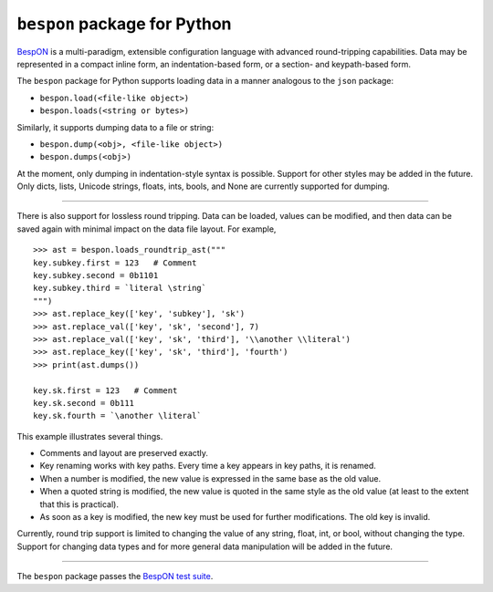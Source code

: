 =====================================
    ``bespon`` package for Python
=====================================


`BespON <https://bespon.github.io>`_ is a multi-paradigm, extensible configuration
language with advanced round-tripping capabilities.  Data may be represented
in a compact inline form, an indentation-based form, or a section- and
keypath-based form.

The ``bespon`` package for Python supports loading data in a manner
analogous to the ``json`` package:

* ``bespon.load(<file-like object>)``
* ``bespon.loads(<string or bytes>)``

Similarly, it supports dumping data to a file or string:

* ``bespon.dump(<obj>, <file-like object>)``
* ``bespon.dumps(<obj>)``

At the moment, only dumping in indentation-style syntax is possible.  Support
for other styles may be added in the future.  Only dicts, lists, Unicode
strings, floats, ints, bools, and None are currently supported for dumping.

----

There is also support for lossless round tripping.  Data can be loaded,
values can be modified, and then data can be saved again with minimal
impact on the data file layout.  For example,

::

    >>> ast = bespon.loads_roundtrip_ast("""
    key.subkey.first = 123   # Comment
    key.subkey.second = 0b1101
    key.subkey.third = `literal \string`
    """)
    >>> ast.replace_key(['key', 'subkey'], 'sk')
    >>> ast.replace_val(['key', 'sk', 'second'], 7)
    >>> ast.replace_val(['key', 'sk', 'third'], '\\another \\literal')
    >>> ast.replace_key(['key', 'sk', 'third'], 'fourth')
    >>> print(ast.dumps())

    key.sk.first = 123   # Comment
    key.sk.second = 0b111
    key.sk.fourth = `\another \literal`

This example illustrates several things.

* Comments and layout are preserved exactly.
* Key renaming works with key paths.  Every time a key appears in key paths,
  it is renamed.
* When a number is modified, the new value is expressed in the same base as
  the old value.
* When a quoted string is modified, the new value is quoted in the same
  style as the old value (at least to the extent that this is practical).
* As soon as a key is modified, the new key must be used for further
  modifications.  The old key is invalid.

Currently, round trip support is limited to changing the value of any
string, float, int, or bool, without changing the type.  Support for changing
data types and for more general data manipulation will be added in the future.

----

The ``bespon`` package passes the `BespON test suite <https://github.com/bespon/bespon_tests>`_.
